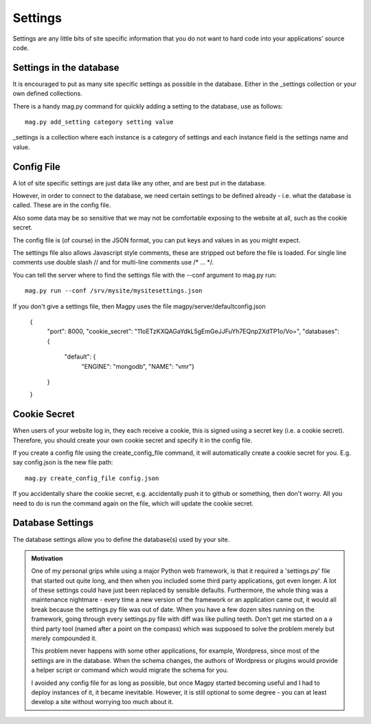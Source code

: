 Settings
========

Settings are any little bits of site specific information that you do not want to hard code into your applications' source code.


Settings in the database
------------------------

It is encouraged to put as many site specific settings as possible in the database. Either in the _settings collection or your own defined collections.

There is a handy mag.py command for quickly adding a setting to the database, use as follows::

    mag.py add_setting category setting value

_settings is a collection where each instance is a category of settings and each instance field is the settings name and value.



Config File
-----------

A lot of site specific settings are just data like any other, and are best put in the database.

However, in order to connect to the database, we need certain settings to be defined already - i.e. what the database is called. These are in the config file.

Also some data may be so sensitive that we may not be comfortable exposing to the website at all, such as the cookie secret.

The config file is (of course) in the JSON format, you can put keys and values in as you might expect.

The settings file also allows Javascript style comments, these are stripped out before the file is loaded. For single line comments use double slash // and for multi-line comments use /* ... */.

You can tell the server where to find the settings file with the --conf argument to mag.py run::

    mag.py run --conf /srv/mysite/mysitesettings.json

If you don't give a settings file, then Magpy uses the file magpy/server/defaultconfig.json


    {
        "port": 8000,
        "cookie_secret": "11oETzKXQAGaYdkL5gEmGeJJFuYh7EQnp2XdTP1o/Vo=",
        "databases": {
            "default": {
                "ENGINE": "mongodb",
                "NAME": "vmr"}
        }
    }


Cookie Secret
-------------

When users of your website log in, they each receive a cookie, this is signed using a secret key (i.e. a cookie secret). Therefore, you should create your own cookie secret and specify it in the config file.

If you create a config file using the create_config_file command, it will automatically create a cookie secret for you. E.g. say config.json is the new file path::

    mag.py create_config_file config.json

If you accidentally share the cookie secret, e.g. accidentally push it to github or something, then don't worry. All you need to do is run the command again on the file, which will update the cookie secret.

Database Settings
-----------------

The database settings allow you to define the database(s) used by your site.


.. admonition:: Motivation

    One of my personal grips while using a major Python web framework, is that it required a 'settings.py' file that started out quite long, and then when you included some third party applications, got even longer. A lot of these settings could have just been replaced by sensible defaults. Furthermore, the whole thing was a maintenance nightmare - every time a new version of the framework or an application came out, it would all break because the settings.py file was out of date. When you have a few dozen sites running on the framework, going through every settings.py file with diff was like pulling teeth. Don't get me started on a a third party tool (named after a point on the compass) which was supposed to solve the problem merely but merely compounded it.

    This problem never happens with some other applications, for example, Wordpress, since most of the settings are in the database. When the schema changes, the authors of Wordpress or plugins would provide a helper script or command which would migrate the schema for you.

    I avoided any config file for as long as possible, but once Magpy started becoming useful and I had to deploy instances of it, it became inevitable. However, it is still optional to some degree - you can at least develop a site without worrying too much about it. 
